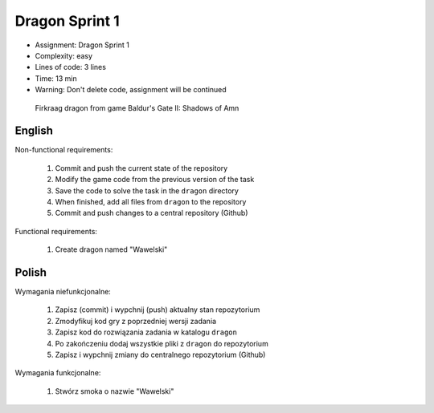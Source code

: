 Dragon Sprint 1
===============
* Assignment: Dragon Sprint 1
* Complexity: easy
* Lines of code: 3 lines
* Time: 13 min
* Warning: Don't delete code, assignment will be continued

.. figure:: img/dragon.gif

    Firkraag dragon from game Baldur's Gate II: Shadows of Amn


English
-------
Non-functional requirements:

     1. Commit and push the current state of the repository
     2. Modify the game code from the previous version of the task
     3. Save the code to solve the task in the ``dragon`` directory
     4. When finished, add all files from ``dragon`` to the repository
     5. Commit and push changes to a central repository (Github)

Functional requirements:

    1. Create dragon named "Wawelski"


Polish
------
Wymagania niefunkcjonalne:

    1. Zapisz (commit) i wypchnij (push) aktualny stan repozytorium
    2. Zmodyfikuj kod gry z poprzedniej wersji zadania
    3. Zapisz kod do rozwiązania zadania w katalogu ``dragon``
    4. Po zakończeniu dodaj wszystkie pliki z ``dragon`` do repozytorium
    5. Zapisz i wypchnij zmiany do centralnego repozytorium (Github)

Wymagania funkcjonalne:

    1. Stwórz smoka o nazwie "Wawelski"
